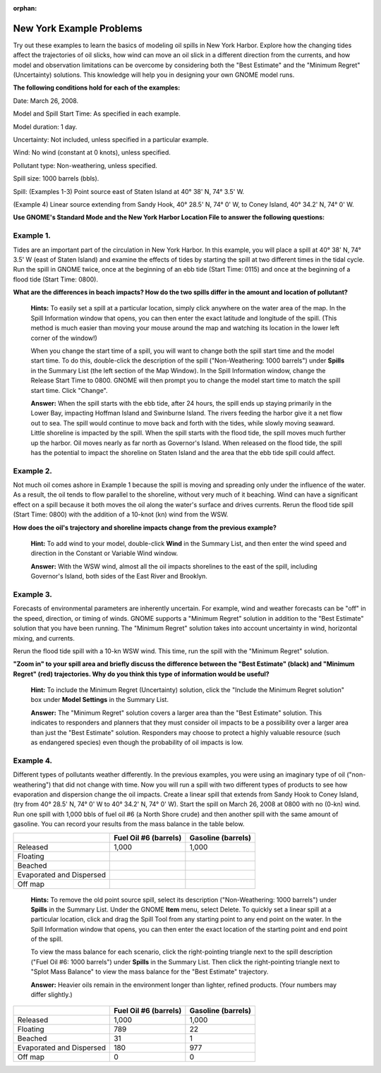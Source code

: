 
:orphan:

.. _newyork_examples:

New York Example Problems
=========================

Try out these examples to learn the basics of modeling oil spills in New
York Harbor. Explore how the changing tides affect the trajectories of
oil slicks, how wind can move an oil slick in a different direction from
the currents, and how model and observation limitations can be overcome
by considering both the "Best Estimate" and the "Minimum Regret"
(Uncertainty) solutions. This knowledge will help you in designing your
own GNOME model runs.

**The following conditions hold for each of the examples:**

Date: March 26, 2008.

Model and Spill Start Time: As specified in each example.

Model duration: 1 day.

Uncertainty: Not included, unless specified in a particular example.

Wind: No wind (constant at 0 knots), unless specified.

Pollutant type: Non-weathering, unless specified.

Spill size: 1000 barrels (bbls).

Spill: (Examples 1-3) Point source east of Staten Island at 40° 38' N,
74° 3.5' W.

(Example 4) Linear source extending from Sandy Hook, 40° 28.5' N, 74° 0'
W, to Coney Island, 40° 34.2' N, 74° 0' W.

**Use GNOME's Standard Mode and the New York Harbor Location File to
answer the following questions:**

Example 1.
----------

Tides are an important part of the circulation in New York
Harbor. In this example, you will place a spill at 40° 38' N, 74° 3.5' W
(east of Staten Island) and examine the effects of tides by starting the
spill at two different times in the tidal cycle. Run the spill in GNOME
twice, once at the beginning of an ebb tide (Start Time: 0115) and once
at the beginning of a flood tide (Start Time: 0800).

**What are the differences in beach impacts? How do the two spills
differ in the amount and location of pollutant?**

    **Hints:** To easily set a spill at a particular location, simply
    click anywhere on the water area of the map. In the Spill
    Information window that opens, you can then enter the exact latitude
    and longitude of the spill. (This method is much easier than moving
    your mouse around the map and watching its location in the lower
    left corner of the window!)

    When you change the start time of a spill, you will want to change
    both the spill start time and the model start time. To do this,
    double-click the description of the spill ("Non-Weathering: 1000
    barrels") under **Spills** in the Summary List (the left section of
    the Map Window). In the Spill Information window, change the Release
    Start Time to 0800. GNOME will then prompt you to change the model
    start time to match the spill start time. Click "Change".

    **Answer:** When the spill starts with the ebb tide, after 24 hours,
    the spill ends up staying primarily in the Lower Bay, impacting
    Hoffman Island and Swinburne Island. The rivers feeding the harbor
    give it a net flow out to sea. The spill would continue to move back
    and forth with the tides, while slowly moving seaward. Little
    shoreline is impacted by the spill. When the spill starts with the
    flood tide, the spill moves much further up the harbor. Oil moves
    nearly as far north as Governor's Island. When released on the flood
    tide, the spill has the potential to impact the shoreline on Staten
    Island and the area that the ebb tide spill could affect.

Example 2.
----------

Not much oil comes ashore in Example 1 because the spill is
moving and spreading only under the influence of the water. As a result,
the oil tends to flow parallel to the shoreline, without very much of it
beaching. Wind can have a significant effect on a spill because it both
moves the oil along the water's surface and drives currents. Rerun the
flood tide spill (Start Time: 0800) with the addition of a 10-knot (kn)
wind from the WSW.

**How does the oil's trajectory and shoreline impacts change from the
previous example?**

    **Hint:** To add wind to your model, double-click **Wind** in the
    Summary List, and then enter the wind speed and direction in the
    Constant or Variable Wind window.

    **Answer:** With the WSW wind, almost all the oil impacts shorelines
    to the east of the spill, including Governor's Island, both sides of
    the East River and Brooklyn.

Example 3.
----------

Forecasts of environmental parameters are inherently uncertain.
For example, wind and weather forecasts can be "off" in the speed,
direction, or timing of winds. GNOME supports a "Minimum Regret"
solution in addition to the "Best Estimate" solution that you have been
running. The "Minimum Regret" solution takes into account uncertainty in
wind, horizontal mixing, and currents.

Rerun the flood tide spill with a 10-kn WSW wind. This time, run the
spill with the "Minimum Regret" solution.

**"Zoom in" to your spill area and briefly discuss the difference
between the "Best Estimate" (black) and "Minimum Regret" (red)
trajectories. Why do you think this type of information would be useful?**

    **Hint:** To include the Minimum Regret (Uncertainty) solution,
    click the "Include the Minimum Regret solution" box under **Model
    Settings** in the Summary List.

    **Answer:** The "Minimum Regret" solution covers a larger area than
    the "Best Estimate" solution. This indicates to responders and
    planners that they must consider oil impacts to be a possibility
    over a larger area than just the "Best Estimate" solution.
    Responders may choose to protect a highly valuable resource (such as
    endangered species) even though the probability of oil impacts is
    low.

Example 4.
----------

Different types of pollutants weather differently. In the
previous examples, you were using an imaginary type of oil
("non-weathering") that did not change with time. Now you will run a
spill with two different types of products to see how evaporation and
dispersion change the oil impacts. Create a linear spill that extends
from Sandy Hook to Coney Island, (try from 40° 28.5' N, 74° 0' W to 40°
34.2' N, 74° 0' W). Start the spill on March 26, 2008 at 0800 with no
(0-kn) wind. Run one spill with 1,000 bbls of fuel oil #6 (a North Shore
crude) and then another spill with the same amount of gasoline. You can
record your results from the mass balance in the table below.

+----------------------------+------------------------------+------------------------+
|                            | **Fuel Oil #6 (barrels)**    | **Gasoline (barrels)** |
+----------------------------+------------------------------+------------------------+
| Released                   | 1,000                        | 1,000                  |
+----------------------------+------------------------------+------------------------+
| Floating                   |                              |                        |
+----------------------------+------------------------------+------------------------+
| Beached                    |                              |                        |
+----------------------------+------------------------------+------------------------+
| Evaporated and Dispersed   |                              |                        |
+----------------------------+------------------------------+------------------------+
| Off map                    |                              |                        |
+----------------------------+------------------------------+------------------------+

    **Hints:** To remove the old point source spill, select its
    description ("Non-Weathering: 1000 barrels") under **Spills** in the
    Summary List. Under the GNOME **Item** menu, select Delete. To
    quickly set a linear spill at a particular location, click and drag
    the Spill Tool from any starting point to any end point on the
    water. In the Spill Information window that opens, you can then
    enter the exact location of the starting point and end point of the
    spill.

    To view the mass balance for each scenario, click the right-pointing
    triangle next to the spill description ("Fuel Oil #6: 1000 barrels")
    under **Spills** in the Summary List. Then click the right-pointing
    triangle next to "Splot Mass Balance" to view the mass balance for
    the "Best Estimate" trajectory.

    **Answer:** Heavier oils remain in the environment longer than
    lighter, refined products. (Your numbers may differ slightly.)

+----------------------------+------------------------------+---------------------------+
|                            | **Fuel Oil #6 (barrels)**    | **Gasoline (barrels)**    |
+----------------------------+------------------------------+---------------------------+
| Released                   | 1,000                        | 1,000                     |
+----------------------------+------------------------------+---------------------------+
| Floating                   | 789                          | 22                        |
+----------------------------+------------------------------+---------------------------+
| Beached                    | 31                           | 1                         |
+----------------------------+------------------------------+---------------------------+
| Evaporated and Dispersed   | 180                          | 977                       |
+----------------------------+------------------------------+---------------------------+
| Off map                    | 0                            | 0                         |
+----------------------------+------------------------------+---------------------------+
